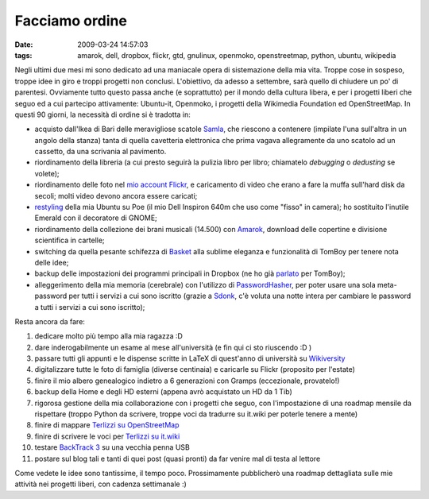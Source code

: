Facciamo ordine
===============

:date: 2009-03-24 14:57:03
:tags: amarok, dell, dropbox, flickr, gtd, gnulinux, openmoko, openstreetmap, python, ubuntu, wikipedia

Negli ultimi due mesi mi sono dedicato ad una maniacale opera di
sistemazione della mia vita. Troppe cose in sospeso, troppe idee in giro
e troppi progetti non conclusi. L'obiettivo, da adesso a settembre, sarà
quello di chiudere un po' di parentesi. Ovviamente tutto questo passa
anche (e soprattutto) per il mondo della cultura libera, e per i
progetti liberi che seguo ed a cui partecipo attivamente: Ubuntu-it,
Openmoko, i progetti della Wikimedia Foundation ed OpenStreetMap. In
questi 90 giorni, la necessità di ordine si è tradotta in:

-  acquisto dall'Ikea di Bari delle meravigliose scatole
   `Samla`_, che riescono a contenere (impilate l'una sull'altra 
   in un angolo della stanza) tanta di quella cavetteria elettronica 
   che prima vagava allegramente da uno scatolo ad un cassetto, da una 
   scrivania al pavimento.

-  riordinamento della libreria (a cui presto seguirà la pulizia libro
   per libro; chiamatelo *debugging* o *dedusting* se volete);

-  riordinamento delle foto nel `mio account Flickr`_, e caricamento 
   di video che erano a fare la muffa sull'hard disk da secoli; molti 
   video devono ancora essere caricati;

-  `restyling`_ della mia Ubuntu su Poe (il mio Dell Inspiron 640m che 
   uso come "fisso" in camera); ho sostituito l'inutile Emerald con il 
   decoratore di GNOME;

-  riordinamento della collezione dei brani musicali (14.500) con
   `Amarok`_, download delle copertine e divisione scientifica in 
   cartelle;

-  switching da quella pesante schifezza di `Basket`_ alla sublime 
   eleganza e funzionalità di TomBoy per tenere nota delle idee;

-  backup delle impostazioni dei programmi principali in Dropbox 
   (ne ho già `parlato`_ per TomBoy);

-  alleggerimento della mia memoria (cerebrale) con l'utilizzo di
   `PasswordHasher`_, per poter usare una sola meta-password per 
   tutti i servizi a cui sono iscritto (grazie a `Sdonk`_,
   c'è voluta una notte intera per cambiare le password a tutti i
   servizi a cui sono iscritto);

Resta ancora da fare:

1.  dedicare molto più tempo alla mia ragazza :D

2.  dare inderogabilmente un esame al mese all'università (e fin qui ci
    sto riuscendo :D )

3.  passare tutti gli appunti e le dispense scritte in LaTeX di
    quest'anno di università su `Wikiversity`_

4.  digitalizzare tutte le foto di famiglia (diverse centinaia) e
    caricarle su Flickr (proposito per l'estate)

5.  finire il mio albero genealogico indietro a 6 generazioni con Gramps
    (eccezionale, provatelo!)

6.  backup della Home e degli HD esterni (appena avrò acquistato un HD
    da 1 Tib)

7.  rigorosa gestione della mia collaborazione con i progetti che seguo,
    con l'impostazione di una roadmap mensile da rispettare (troppo
    Python da scrivere, troppe voci da tradurre su it.wiki per poterle
    tenere a mente)

8.  finire di mappare `Terlizzi su OpenStreetMap`_

9.  finire di scrivere le voci per `Terlizzi su it.wiki`_

10. testare `BackTrack 3`_ su una vecchia penna USB

11. postare sul blog tali e tanti di quei post (quasi pronti) da far
    venire mal di testa al lettore

Come vedete le idee sono tantissime, il tempo poco. Prossimamente
pubblicherò una roadmap dettagliata sulle mie attività nei progetti
liberi, con cadenza settimanale :)

.. _Samla: http://www.ikea.com/it/it/catalog/products/70102972
.. _mio account Flickr: http://www.flickr.com/photos/leron/
.. _restyling: http://www.flickr.com/photos/leron/3381717603
.. _Basket: http://basket.kde.org/
.. _Amarok: http://amarok.kde.org/
.. _parlato: http://dl.dropbox.com/u/369614/blog/public_html/FradeveOpenblog/posts/2009/02/tomboy-dropbox-gnomedo-il-trio-irresistibile.html
.. _PasswordHasher: https://addons.mozilla.org/en-US/firefox/addon/3282
.. _Sdonk: http://sdonk.netsons.org/2009/03/passwordhasher-ovvero-usare-password-multiple-ricordandone-soltanto-una
.. _Wikiversity: http://it.wikiversity.org/wiki/Corso:Scienza_e_tecnologia_per_la_diagnostica_e_la_conservazione_dei_beni_culturali
.. _Terlizzi su OpenStreetMap: http://www.openstreetmap.org/?lat=41.13125&lon=16.54531&zoom=15&layers=B000FTF
.. _BackTrack 3: http://www.remote-exploit.org/backtrack.html
.. _Terlizzi su it.wiki: http://it.wikipedia.org/wiki/Terlizzi
